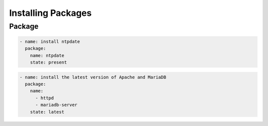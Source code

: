 *******************
Installing Packages
*******************


Package
=======
.. code-block:: yaml

    - name: install ntpdate
      package:
        name: ntpdate
        state: present

.. code-block:: yaml
    :caption: This uses a variable as this changes per distribution.

    - name: remove the apache package
      package:
        name: "{{ apache }}"
        state: absent

.. code-block:: yaml

    - name: install the latest version of Apache and MariaDB
      package:
        name:
          - httpd
          - mariadb-server
        state: latest
